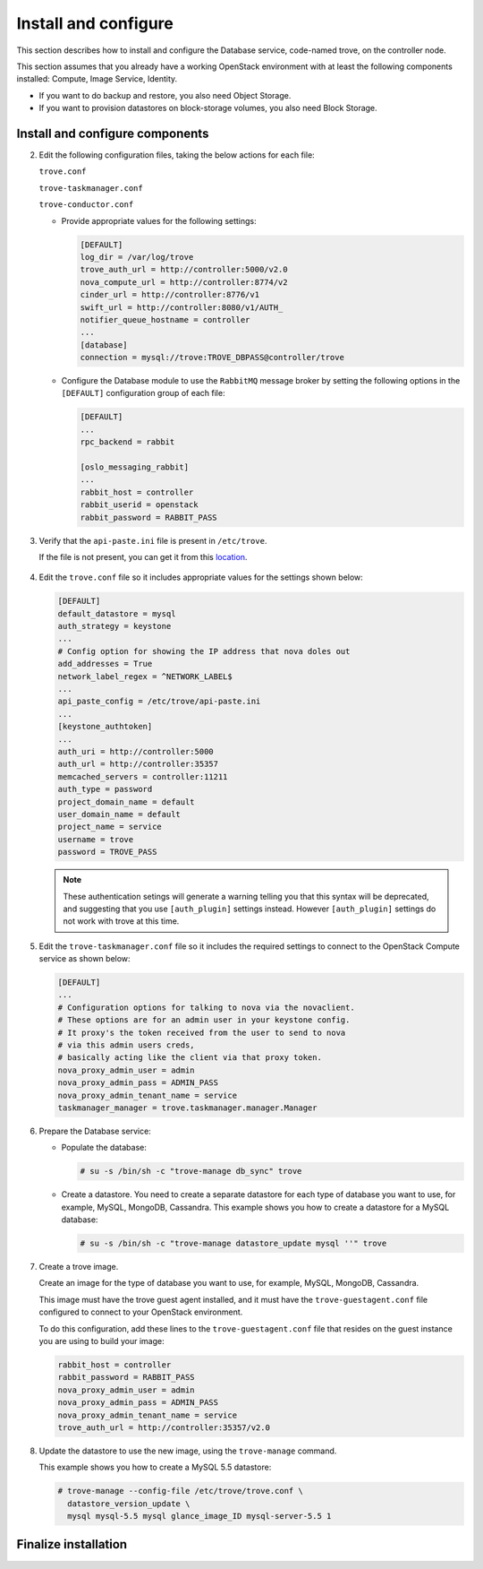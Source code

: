 .. _trove-install:

Install and configure
~~~~~~~~~~~~~~~~~~~~~

This section describes how to install and configure the
Database service, code-named trove, on the controller node.

This section assumes that you already have a working OpenStack
environment with at least the following components installed:
Compute, Image Service, Identity.

* If you want to do backup and restore, you also need Object Storage.

* If you want to provision datastores on block-storage volumes, you also
  need Block Storage.


.. only:: obs or rdo or ubuntu

   Prerequisites
   -------------

   Before you install and configure Database, you must create a
   database, service credentials, and API endpoints.

   #. To create the database, complete these steps:

      * Use the database access client to connect to the database
        server as the ``root`` user:

        .. code-block:: console

           $ mysql -u root -p

      * Create the ``trove`` database:

        .. code-block:: console

           CREATE DATABASE trove;

      * Grant proper access to the ``trove`` database:

        .. code-block:: console

           GRANT ALL PRIVILEGES ON trove.* TO 'trove'@'localhost' \
             IDENTIFIED BY 'TROVE_DBPASS';
           GRANT ALL PRIVILEGES ON trove.* TO 'trove'@'%' \
             IDENTIFIED BY 'TROVE_DBPASS';

        Replace ``TROVE_DBPASS`` with a suitable password.

      * Exit the database access client.

   #. Source the ``admin`` credentials to gain access to
      admin-only CLI commands:

      .. code-block:: console

         $ source admin-openrc.sh

   #. To create the service credentials, complete these steps:

      * Create the ``trove`` user:

        .. code-block:: console

           $ openstack user create --domain default --password-prompt trove
           User Password:
           Repeat User Password:
           +-----------+-----------------------------------+
           | Field     | Value                             |
           +-----------+-----------------------------------+
           | domain_id | default                           |
           | enabled   | True                              |
           | id        | ca2e175b851943349be29a328cc5e360  |
           | name      | trove                             |
           +-----------+-----------------------------------+

      * Add the ``admin`` role to the ``trove`` user:

        .. code-block:: console

           $ openstack role add --project service --user trove admin

        .. note::

           This command provides no output.

      * Create the ``trove`` service entity:

        .. code-block:: console

           $ openstack service create --name trove \
             --description "Database" database
           +-------------+-----------------------------------+
           | Field       | Value                             |
           +-------------+-----------------------------------+
           | description | Database                          |
           | enabled     | True                              |
           | id          | 727841c6f5df4773baa4e8a5ae7d72eb  |
           | name        | trove                             |
           | type        | database                          |
           +-------------+-----------------------------------+


   #. Create the Database service API endpoints:

      .. code-block:: console

         $ openstack endpoint create --region regionOne \
           database public http://controller:8770/v1.0/%\(tenant_id\)s
         +--------------+----------------------------------------------+
         | Field        | Value                                        |
         +--------------+----------------------------------------------+
         | enabled      | True                                         |
         | id           | 3f4dab34624e4be7b000265f25049609             |
         | interface    | public                                       |
         | region       | regionOne                                    |
         | region_id    | regionOne                                    |
         | service_id   | 727841c6f5df4773baa4e8a5ae7d72eb             |
         | service_name | trove                                        |
         | service_type | database                                     |
         | url          | http://controller:8770/v1.0/%\(tenant_id\)s  |
         +--------------+----------------------------------------------+

         $ openstack endpoint create --region regionOne \
           database internal http://controller:8779/v1/%\(tenant_id\)s
         +--------------+----------------------------------------------+
         | Field        | Value                                        |
         +--------------+----------------------------------------------+
         | enabled      | True                                         |
         | id           | 9489f78e958e45cc85570fec7e836d98             |
         | interface    | internal                                     |
         | region       | regionOne                                    |
         | region_id    | regionOne                                    |
         | service_id   | 727841c6f5df4773baa4e8a5ae7d72eb             |
         | service_name | trove                                        |
         | service_type | database                                     |
         | url          | http://controller:8770/v1.0/%\(tenant_id\)s  |
         +--------------+----------------------------------------------+

         $ openstack endpoint create --region regionOne \
           database admin http://controller:8779/v1/%\(tenant_id\)s
         +--------------+----------------------------------------------+
         | Field        | Value                                        |
         +--------------+----------------------------------------------+
         | enabled      | True                                         |
         | id           | 76091559514b40c6b7b38dde790efe99             |
         | interface    | admin                                        |
         | region       | regionOne                                    |
         | region_id    | regionOne                                    |
         | service_id   | 727841c6f5df4773baa4e8a5ae7d72eb             |
         | service_name | trove                                        |
         | service_type | database                                     |
         | url          | http://controller:8770/v1.0/%\(tenant_id\)s  |
         +--------------+----------------------------------------------+

Install and configure components
--------------------------------

.. only:: obs or rdo or ubuntu

   .. include:: shared/note_configuration_vary_by_distribution.rst

.. only:: obs

   #. Install the packages:

      .. code-block:: console

         # zypper install openstack-trove python-troveclient

.. only:: rdo

   #. Install the packages:

      .. code-block:: console

         # yum install openstack-trove python-troveclient

.. only:: ubuntu

   #. Install the packages:

      .. code-block:: console

         # apt-get update

         # apt-get install python-trove python-troveclient \
           python-glanceclient trove-common trove-api trove-taskmanager

.. only:: obs or rdo or ubuntu

2. Edit the following configuration files, taking the below actions for
   each file:

   ``trove.conf``

   ``trove-taskmanager.conf``

   ``trove-conductor.conf``

   * Provide appropriate
     values for the following settings:

     .. code-block:: ini

        [DEFAULT]
        log_dir = /var/log/trove
        trove_auth_url = http://controller:5000/v2.0
        nova_compute_url = http://controller:8774/v2
        cinder_url = http://controller:8776/v1
        swift_url = http://controller:8080/v1/AUTH_
        notifier_queue_hostname = controller
        ...
        [database]
        connection = mysql://trove:TROVE_DBPASS@controller/trove
 
   * Configure the Database module to use the ``RabbitMQ`` message broker
     by setting the following options in the ``[DEFAULT]`` configuration
     group of each file:

     .. code-block:: ini

        [DEFAULT]
        ...
        rpc_backend = rabbit

        [oslo_messaging_rabbit]
        ...
        rabbit_host = controller
        rabbit_userid = openstack
        rabbit_password = RABBIT_PASS

3. Verify that the ``api-paste.ini``
   file is present in ``/etc/trove``.

   If the file is not present, you can get it from this location_.

      .. _location: http://git.openstack.org/cgit/openstack/trove/plain/etc/trove/api-paste.ini?h=stable/mitaka

4. Edit the ``trove.conf`` file so it includes appropriate values for the
   settings shown below:

   .. code-block:: ini

      [DEFAULT]
      default_datastore = mysql
      auth_strategy = keystone
      ...
      # Config option for showing the IP address that nova doles out
      add_addresses = True
      network_label_regex = ^NETWORK_LABEL$
      ...
      api_paste_config = /etc/trove/api-paste.ini
      ...
      [keystone_authtoken]
      ...
      auth_uri = http://controller:5000
      auth_url = http://controller:35357
      memcached_servers = controller:11211
      auth_type = password
      project_domain_name = default
      user_domain_name = default
      project_name = service
      username = trove
      password = TROVE_PASS
   .. note::

           These authentication setings will generate a warning
           telling you that this syntax will be deprecated, and
           suggesting that you use ``[auth_plugin]``
           settings instead. However ``[auth_plugin]`` settings do
           not work with trove at this time.

5. Edit the ``trove-taskmanager.conf`` file so it includes the required
   settings to connect to the OpenStack Compute service as shown below:

   .. code-block:: ini

      [DEFAULT]
      ...
      # Configuration options for talking to nova via the novaclient.
      # These options are for an admin user in your keystone config.
      # It proxy's the token received from the user to send to nova
      # via this admin users creds,
      # basically acting like the client via that proxy token.
      nova_proxy_admin_user = admin
      nova_proxy_admin_pass = ADMIN_PASS
      nova_proxy_admin_tenant_name = service
      taskmanager_manager = trove.taskmanager.manager.Manager


6. Prepare the Database service:

   * Populate the database:

     .. code-block:: console

        # su -s /bin/sh -c "trove-manage db_sync" trove

   * Create a datastore. You need to create a separate datastore for
     each type of database you want to use, for example, MySQL, MongoDB,
     Cassandra. This example shows you how to create a datastore for a
     MySQL database:

     .. code-block:: console

        # su -s /bin/sh -c "trove-manage datastore_update mysql ''" trove

7. Create a trove image.

   Create an image for the type of database you want to use, for example,
   MySQL, MongoDB, Cassandra.

   This image must have the trove guest agent installed, and it must have
   the ``trove-guestagent.conf`` file configured to connect to your
   OpenStack environment.

   To do this configuration, add these
   lines to the ``trove-guestagent.conf`` file that resides on the guest
   instance you are using to build your image:

   .. code-block:: ini

      rabbit_host = controller
      rabbit_password = RABBIT_PASS
      nova_proxy_admin_user = admin
      nova_proxy_admin_pass = ADMIN_PASS
      nova_proxy_admin_tenant_name = service
      trove_auth_url = http://controller:35357/v2.0

8. Update the datastore to use the new image, using
   the ``trove-manage`` command.

   This example shows you how to create a MySQL 5.5 datastore:

   .. code-block:: console

      # trove-manage --config-file /etc/trove/trove.conf \
        datastore_version_update \
        mysql mysql-5.5 mysql glance_image_ID mysql-server-5.5 1


Finalize installation
---------------------

.. only:: ubuntu

   1. Due to a bug in the Ubuntu packages, you need to change the service
      startup scripts to use the correct configuration files.

       **Need info on how to do this**

   2. Restart the Database services:

      .. code-block:: console

         # service trove-api restart
         # service trove-taskmanager restart
         # service trove-conductor restart

.. only:: rdo or obs

   1. Start the Database services and configure them to start when
      the system boots:

      .. code-block:: console

         # systemctl enable openstack-trove-api.service \
           openstack-trove-taskmanager.service \
           openstack-trove-conductor.service

         # systemctl start openstack-trove-api.service \
           openstack-trove-taskmanager.service \
           openstack-trove-conductor.service

